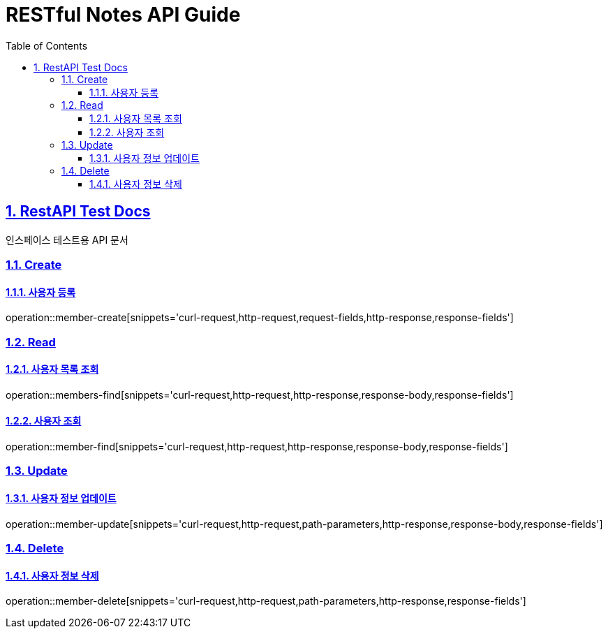 = RESTful Notes API Guide
:doctype: book
:icons: font
:source-highlighter: highlightjs
:toc: left
:toclevels: 4
:sectnums:
:sectlinks:
:sectanchors:

[[api]]
== RestAPI Test Docs
인스페이스 테스트용 API 문서

// include::{snippets}/index/curl-request.adoc[]
[[resources-post-create]]
=== Create
==== 사용자 등록
operation::member-create[snippets='curl-request,http-request,request-fields,http-response,response-fields']

=== Read
==== 사용자 목록 조회
operation::members-find[snippets='curl-request,http-request,http-response,response-body,response-fields']

==== 사용자 조회
operation::member-find[snippets='curl-request,http-request,http-response,response-body,response-fields']

=== Update
==== 사용자 정보 업데이트
operation::member-update[snippets='curl-request,http-request,path-parameters,http-response,response-body,response-fields']

=== Delete
==== 사용자 정보 삭제
operation::member-delete[snippets='curl-request,http-request,path-parameters,http-response,response-fields']
